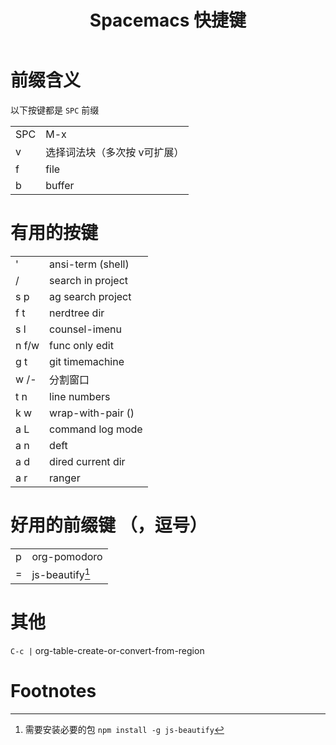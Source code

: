 #+TITLE: Spacemacs 快捷键
#+KEYWORDS: spacemacs

*  前缀含义
以下按键都是 =SPC= 前缀 
| SPC | M-x                          |
| v   | 选择词法块（多次按 v可扩展） |
| f   | file                         |
| b   | buffer                       |

* 有用的按键
| '     | ansi-term (shell) |
| /     | search in project |
| s p   | ag search project |
| f t   | nerdtree dir      |
| s l   | counsel-imenu     |
| n f/w | func only edit    |
| g t   | git timemachine   |
| w /-  | 分割窗口          |
| t n   | line numbers      |
| k w   | wrap-with-pair () |
| a L   | command log mode  |
| a n   | deft              |
| a d   | dired current dir |
| a r   | ranger            |

* 好用的前缀键 （，逗号）
| p | org-pomodoro   |
| = | js-beautify[1] |

* 其他 
=C-c |=   org-table-create-or-convert-from-region


* Footnotes

[1] 需要安装必要的包 ~npm install -g js-beautify~
